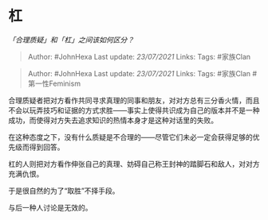 * 杠
  :PROPERTIES:
  :CUSTOM_ID: 杠
  :END:

/「合理质疑」和「杠」之间该如何区分？/

#+BEGIN_QUOTE
  Author: #JohnHexa Last update: /23/07/2021/ Links: Tags: #家族Clan
#+END_QUOTE

#+BEGIN_QUOTE
  Author: #JohnHexa Last update: /23/07/2021/ Links: Tags: #家族Clan
  #第一性Feminism
#+END_QUOTE

合理质疑者把对方看作共同寻求真理的同事和朋友，对对方总有三分香火情，而且不会以玩弄技巧和证据的方式求胜------事实上使得共识成为自己的版本并不是一种成功，而使得对方失去追求知识的热情本身才是这种对话里的失败。

在这种态度之下，没有什么质疑是不合理的------尽管它们未必一定会获得足够的优先级而得到回答。

杠的人则把对方看作伸张自己的真理、妨碍自己称王封神的踏脚石和敌人，对对方充满仇恨。

于是很自然的为了“取胜”不择手段。

与后一种人讨论是无效的。
